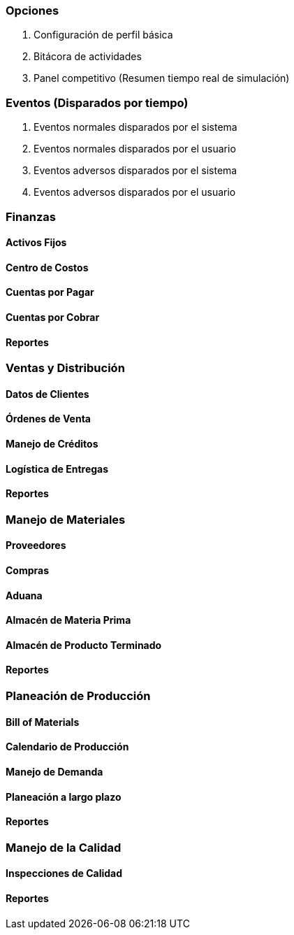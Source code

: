 === Opciones

. Configuración de perfil básica
. Bitácora de actividades
. Panel competitivo (Resumen tiempo real de simulación)

=== Eventos (Disparados por tiempo)

. Eventos normales disparados por el sistema
. Eventos normales disparados por el usuario
. Eventos adversos disparados por el sistema
. Eventos adversos disparados por el usuario

=== Finanzas

==== Activos Fijos 

==== Centro de Costos

==== Cuentas por Pagar

==== Cuentas por Cobrar

==== Reportes

=== Ventas y Distribución

==== Datos de Clientes

==== Órdenes de Venta

==== Manejo de Créditos

==== Logística de Entregas

==== Reportes

=== Manejo de Materiales

==== Proveedores

==== Compras

==== Aduana

==== Almacén de Materia Prima

==== Almacén de Producto Terminado

==== Reportes

=== Planeación de Producción

==== Bill of Materials

==== Calendario de Producción

==== Manejo de Demanda

==== Planeación a largo plazo

==== Reportes

=== Manejo de la Calidad

==== Inspecciones de Calidad

==== Reportes
